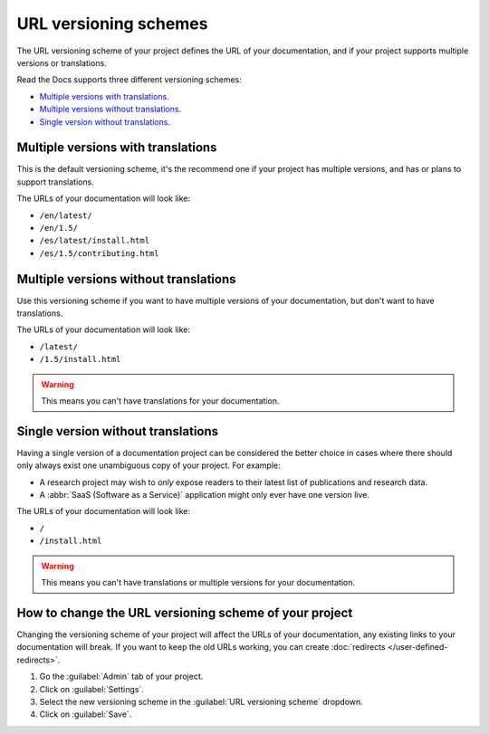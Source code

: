URL versioning schemes
======================

The URL versioning scheme of your project defines the URL of your documentation,
and if your project supports multiple versions or translations.

Read the Docs supports three different versioning schemes:

- `Multiple versions with translations`_.
- `Multiple versions without translations`_.
- `Single version without translations`_.

.. seealso::

   :doc:`/versions`
     General explanation of how versioning works on Read the Docs.

Multiple versions with translations
-----------------------------------

This is the default versioning scheme, it's the recommend one if your project has multiple versions,
and has or plans to support translations.

The URLs of your documentation will look like:

- ``/en/latest/``
- ``/en/1.5/``
- ``/es/latest/install.html``
- ``/es/1.5/contributing.html``

Multiple versions without translations
--------------------------------------

Use this versioning scheme if you want to have multiple versions of your documentation,
but don't want to have translations.

The URLs of your documentation will look like:

- ``/latest/``
- ``/1.5/install.html``

.. warning::

   This means you can't have translations for your documentation.

Single version without translations
-----------------------------------

Having a single version of a documentation project can be considered the better choice
in cases where there should only always exist one unambiguous copy of your project.
For example:

- A research project may wish to *only* expose readers to their latest list of publications and research data.
- A :abbr:`SaaS (Software as a Service)` application might only ever have one version live.

The URLs of your documentation will look like:

- ``/``
- ``/install.html``

.. warning::

   This means you can't have translations or multiple versions for your documentation.

How to change the URL versioning scheme of your project
-------------------------------------------------------

Changing the versioning scheme of your project will affect the URLs of your documentation,
any existing links to your documentation will break.
If you want to keep the old URLs working, you can create :doc:`redirects </user-defined-redirects>`.

#. Go the :guilabel:`Admin` tab of your project.
#. Click on :guilabel:`Settings`.
#. Select the new versioning scheme in the :guilabel:`URL versioning scheme` dropdown.
#. Click on :guilabel:`Save`.
